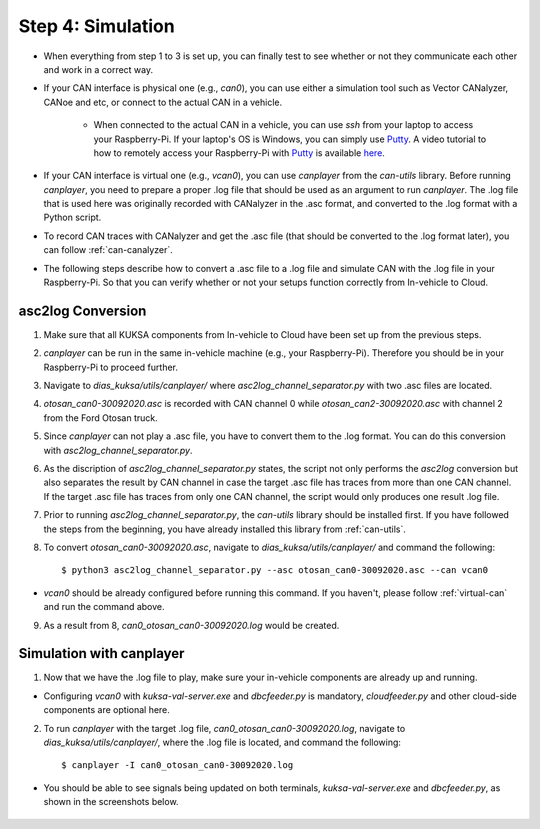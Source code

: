******************
Step 4: Simulation
******************

* When everything from step 1 to 3 is set up, you can finally test to see whether or not they communicate each other and work in a correct way.

* If your CAN interface is physical one (e.g., `can0`), you can use either a simulation tool such as Vector CANalyzer, CANoe and etc, or connect to the actual CAN in a vehicle.
	
	* When connected to the actual CAN in a vehicle, you can use `ssh` from your laptop to access your Raspberry-Pi. If your laptop's OS is Windows, you can simply use `Putty <https://www.chiark.greenend.org.uk/~sgtatham/putty/>`_. A video tutorial to how to remotely access your Raspberry-Pi with `Putty <https://www.chiark.greenend.org.uk/~sgtatham/putty/>`_ is available `here <https://youtu.be/IDqQIDL3LKg>`_.

* If your CAN interface is virtual one (e.g., `vcan0`), you can use `canplayer` from the `can-utils` library. Before running `canplayer`, you need to prepare a proper .log file that should be used as an argument to run `canplayer`. The .log file that is used here was originally recorded with CANalyzer in the .asc format, and converted to the .log format with a Python script.

* To record CAN traces with CANalyzer and get the .asc file (that should be converted to the .log format later), you can follow :ref:`can-canalyzer`.

* The following steps describe how to convert a .asc file to a .log file and simulate CAN with the .log file in your Raspberry-Pi. So that you can verify whether or not your setups function correctly from In-vehicle to Cloud.



asc2log Conversion
##################

1. Make sure that all KUKSA components from In-vehicle to Cloud have been set up from the previous steps.

2. `canplayer` can be run in the same in-vehicle machine (e.g., your Raspberry-Pi). Therefore you should be in your Raspberry-Pi to proceed further.

3. Navigate to `dias_kuksa/utils/canplayer/` where `asc2log_channel_separator.py` with two .asc files are located.

4. `otosan_can0-30092020.asc` is recorded with CAN channel 0 while `otosan_can2-30092020.asc` with channel 2 from the Ford Otosan truck.

5. Since `canplayer` can not play a .asc file, you have to convert them to the .log format. You can do this conversion with `asc2log_channel_separator.py`.

6. As the discription of `asc2log_channel_separator.py` states, the script not only performs the `asc2log` conversion but also separates the result by CAN channel in case the target .asc file has traces from more than one CAN channel. If the target .asc file has traces from only one CAN channel, the script would only produces one result .log file.

7. Prior to running `asc2log_channel_separator.py`, the `can-utils` library should be installed first. If you have followed the steps from the beginning, you have already installed this library from :ref:`can-utils`.

8. To convert `otosan_can0-30092020.asc`, navigate to `dias_kuksa/utils/canplayer/` and command the following::

	$ python3 asc2log_channel_separator.py --asc otosan_can0-30092020.asc --can vcan0

* `vcan0` should be already configured before running this command. If you haven't, please follow :ref:`virtual-can` and run the command above.

9. As a result from 8, `can0_otosan_can0-30092020.log` would be created.



Simulation with canplayer
#########################

1. Now that we have the .log file to play, make sure your in-vehicle components are already up and running.

* Configuring `vcan0` with `kuksa-val-server.exe` and `dbcfeeder.py` is mandatory, `cloudfeeder.py` and other cloud-side components are optional here.

2. To run `canplayer` with the target .log file, `can0_otosan_can0-30092020.log`, navigate to `dias_kuksa/utils/canplayer/`, where the .log file is located, and command the following::

	$ canplayer -I can0_otosan_can0-30092020.log

* You should be able to see signals being updated on both terminals, `kuksa-val-server.exe` and `dbcfeeder.py`, as shown in the screenshots below.

.. figure:: /_images/canplayer/canplayer_terminal.png
    :width: 700
    :align: center
